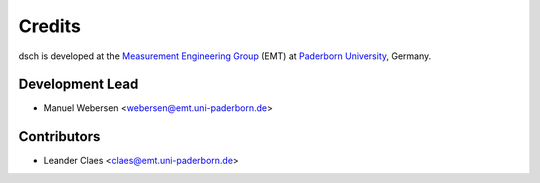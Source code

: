 *******
Credits
*******

dsch is developed at the `Measurement Engineering Group`_ (EMT)
at `Paderborn University`_, Germany.

.. _Measurement Engineering Group: https://emt.uni-paderborn.de/
.. _Paderborn University: https://www.uni-paderborn.de/


Development Lead
================

* Manuel Webersen <webersen@emt.uni-paderborn.de>


Contributors
============

* Leander Claes <claes@emt.uni-paderborn.de>
